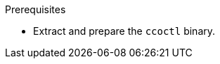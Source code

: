 // Module included in the following assemblies:
//
// * installing/installing_aws/uninstalling-cluster-aws.adoc
// * installing/installing_gcp/uninstalling-cluster-gcp.adoc

ifeval::["{context}" == "uninstall-cluster-aws"]
:aws-sts:
endif::[]
ifeval::["{context}" == "uninstalling-cluster-gcp"]
:google-cloud-platform:
endif::[]

:_mod-docs-content-type: PROCEDURE
[id="cco-ccoctl-deleting-sts-resources_{context}"]
ifdef::aws-sts[]
= Deleting AWS resources with the Cloud Credential Operator utility

To clean up resources after uninstalling an {product-title} cluster with the Cloud Credential Operator (CCO) in manual mode with STS, you can use the CCO utility (`ccoctl`) to remove the AWS resources that `ccoctl` created during installation.
endif::aws-sts[]

ifdef::google-cloud-platform[]
= Deleting GCP resources with the Cloud Credential Operator utility

To clean up resources after uninstalling an {product-title} cluster with the Cloud Credential Operator (CCO) in manual mode with GCP Workload Identity, you can use the CCO utility (`ccoctl`) to remove the GCP resources that `ccoctl` created during installation.
endif::google-cloud-platform[]

.Prerequisites

* Extract and prepare the `ccoctl` binary.
ifdef::aws-sts[]
* Install an {product-title} cluster with the CCO in manual mode with STS.
endif::aws-sts[]
ifdef::google-cloud-platform[]
* Install an {product-title} cluster with the CCO in manual mode with GCP Workload Identity.
endif::google-cloud-platform[]

.Procedure

ifdef::aws-sts[]
* Delete the AWS resources that `ccoctl` created:
+
[source,terminal]
----
$ ccoctl aws delete \
  --name=<name> \ <1>
  --region=<aws_region> <2>
----
+
<1> `<name>` matches the name that was originally used to create and tag the cloud resources.
<2> `<aws_region>` is the AWS region in which to delete cloud resources.
+
.Example output:
+
[source,terminal]
----
2021/04/08 17:50:41 Identity Provider object .well-known/openid-configuration deleted from the bucket <name>-oidc
2021/04/08 17:50:42 Identity Provider object keys.json deleted from the bucket <name>-oidc
2021/04/08 17:50:43 Identity Provider bucket <name>-oidc deleted
2021/04/08 17:51:05 Policy <name>-openshift-cloud-credential-operator-cloud-credential-o associated with IAM Role <name>-openshift-cloud-credential-operator-cloud-credential-o deleted
2021/04/08 17:51:05 IAM Role <name>-openshift-cloud-credential-operator-cloud-credential-o deleted
2021/04/08 17:51:07 Policy <name>-openshift-cluster-csi-drivers-ebs-cloud-credentials associated with IAM Role <name>-openshift-cluster-csi-drivers-ebs-cloud-credentials deleted
2021/04/08 17:51:07 IAM Role <name>-openshift-cluster-csi-drivers-ebs-cloud-credentials deleted
2021/04/08 17:51:08 Policy <name>-openshift-image-registry-installer-cloud-credentials associated with IAM Role <name>-openshift-image-registry-installer-cloud-credentials deleted
2021/04/08 17:51:08 IAM Role <name>-openshift-image-registry-installer-cloud-credentials deleted
2021/04/08 17:51:09 Policy <name>-openshift-ingress-operator-cloud-credentials associated with IAM Role <name>-openshift-ingress-operator-cloud-credentials deleted
2021/04/08 17:51:10 IAM Role <name>-openshift-ingress-operator-cloud-credentials deleted
2021/04/08 17:51:11 Policy <name>-openshift-machine-api-aws-cloud-credentials associated with IAM Role <name>-openshift-machine-api-aws-cloud-credentials deleted
2021/04/08 17:51:11 IAM Role <name>-openshift-machine-api-aws-cloud-credentials deleted
2021/04/08 17:51:39 Identity Provider with ARN arn:aws:iam::<aws_account_id>:oidc-provider/<name>-oidc.s3.<aws_region>.amazonaws.com deleted
----
//Would love a GCP version of the above output.
endif::aws-sts[]
ifdef::google-cloud-platform[]
. Obtain the {product-title} release image by running the following command:
+
[source,terminal]
----
$ RELEASE_IMAGE=$(./openshift-install version | awk '/release image/ {print $3}')
----

. Extract the list of `CredentialsRequest` custom resources (CRs) from the {product-title} release image by running the following command:
+
[source,terminal]
----
$ oc adm release extract --credentials-requests \
  --cloud=gcp \
  --to=<path_to_directory_with_list_of_credentials_requests>/credrequests \ <1>
  $RELEASE_IMAGE
----
+
<1> `credrequests` is the directory where the list of `CredentialsRequest` objects is stored. This command creates the directory if it does not exist.

. Delete the GCP resources that `ccoctl` created:
+
[source,terminal]
----
$ ccoctl gcp delete \
  --name=<name> \ <1>
  --project=<gcp_project_id> \ <2>
  --credentials-requests-dir=<path_to_directory_with_list_of_credentials_requests>/credrequests
----
+
<1> `<name>` matches the name that was originally used to create and tag the cloud resources.
<2> `<gcp_project_id>` is the GCP project ID in which to delete cloud resources.
endif::google-cloud-platform[]

.Verification

ifdef::aws-sts[]
* To verify that the resources are deleted, query AWS. For more information, refer to AWS documentation.
endif::aws-sts[]

ifdef::google-cloud-platform[]
* To verify that the resources are deleted, query GCP. For more information, refer to GCP documentation.
endif::google-cloud-platform[]

ifeval::["{context}" == "uninstall-cluster-aws"]
:!aws-sts:
endif::[]
ifeval::["{context}" == "uninstalling-cluster-gcp"]
:!google-cloud-platform:
endif::[]
